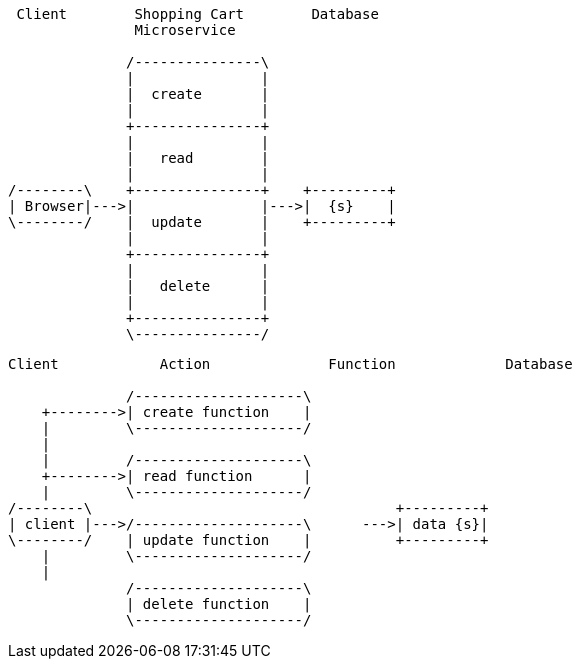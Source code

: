 [ditaa, target="microservicesDiagram"]
....
 Client        Shopping Cart        Database
               Microservice  

              /---------------\
              |               |
              |  create       |
              |               |
              +---------------+
              |               |
              |   read        |
              |               |
/--------\    +---------------+    +---------+
| Browser|--->|               |--->|  {s}    |
\--------/    |  update       |    +---------+
              |               |
              +---------------+
              |               |
              |   delete      |
              |               |
              +---------------+
              \---------------/
....

[ditaa, target="serverlessDiagram"]
....

Client            Action              Function             Database

              /--------------------\
    +-------->| create function    |
    |         \--------------------/
    |
    |         /--------------------\
    +-------->| read function      |
    |         \--------------------/
/--------\                                    +---------+
| client |--->/--------------------\      --->| data {s}|
\--------/    | update function    |          +---------+
    |         \--------------------/
    |
              /--------------------\
              | delete function    |
              \--------------------/
....